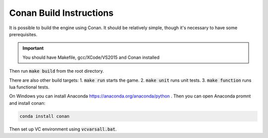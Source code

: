 .. _conan-build:

Conan Build Instructions
========================

It is possible to build the engine using Conan.
It should be relatively simple, though it's necessary to have some prerequisites.

.. important::
  You should have Makefile, gcc/XCode/VS2015 and Conan installed

Then run :code:`make build` from the root directory.

There are also other build targets:
1. :code:`make run` starts the game.
2. :code:`make unit` runs unit tests.
3. :code:`make function` runs lua functional tests.

On Windows you can install Anaconda https://anaconda.org/anaconda/python .
Then you can open Anaconda promnt and install conan:

.. code-block:: bash
   
   conda install conan

Then set up VC environment using :code:`vcvarsall.bat`.
